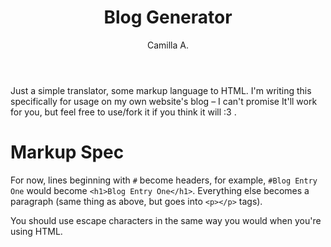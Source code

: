 #+title: Blog Generator
#+author: Camilla A.


Just a simple translator, some markup language to HTML.
I'm writing this specifically for usage on my own website's blog -- I can't promise It'll work for you, but feel free to use/fork it if you think it will :3 .

* Markup Spec
For now, lines beginning with ~#~ become headers, for example, ~#Blog Entry One~ would become ~<h1>Blog Entry One</h1>~.
Everything else becomes a paragraph (same thing as above, but goes into ~<p></p>~ tags).

You should use escape characters in the same way you would when you're using HTML.
